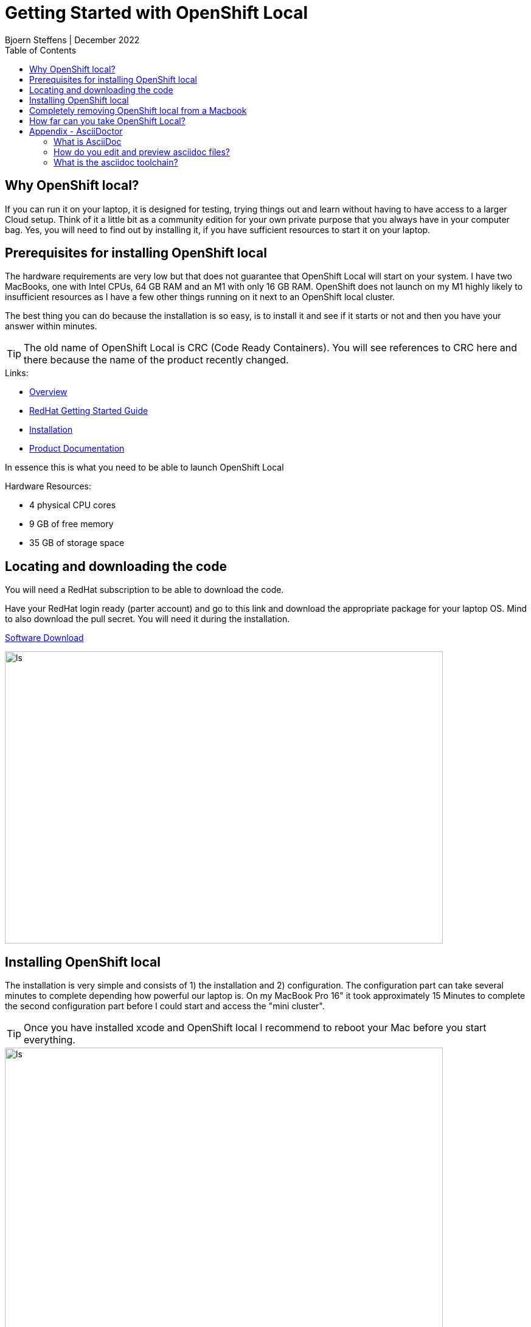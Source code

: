 = Getting Started with OpenShift Local
Bjoern Steffens | December 2022
:doctype: book
:icons: font
:toc: left

== Why OpenShift local?
If you can run it on your laptop, it is designed for testing, trying things out and learn without having to have access to a larger Cloud setup. Think of it a little bit as a community edition for your own private purpose that you always have in your computer bag. Yes, you will need to find out by installing it, if you have sufficient resources to start it on your laptop.


== Prerequisites for installing OpenShift local
The hardware requirements are very low but that does not guarantee that OpenShift Local will start on your system. I have two MacBooks, one with Intel CPUs, 64 GB RAM and an M1 with only 16 GB RAM. OpenShift does not launch on my M1 highly likely to insufficient resources as I have a few other things running on it next to an OpenShift local cluster.

The best thing you can do because the installation is so easy, is to install it and see if it starts or not and then you have your answer within minutes.

TIP: The old name of OpenShift Local is CRC (Code Ready Containers). You will see references to CRC here and there because the name of the product recently changed.

.Links:
- https://developers.redhat.com/products/openshift-local/overview[Overview]
- https://crc.dev/crc/[RedHat Getting Started Guide]
- https://access.redhat.com/documentation/en-us/red_hat_openshift_local/2.11/html/getting_started_guide/installation_gsg[Installation]
- https://access.redhat.com/documentation/en-us/red_hat_openshift_local/2.11#configuring-the-instance_gsg[Product Documentation]

In essence this is what you need to be able to launch OpenShift Local

.Hardware Resources:
* 4 physical CPU cores
* 9 GB of free memory
* 35 GB of storage space

== Locating and downloading the code
You will need a RedHat subscription to be able to download the code. 

Have your RedHat login ready (parter account) and go to this link and download the appropriate package for your laptop OS. Mind to also download the pull secret. You will need it during the installation.

https://access.redhat.com/documentation/en-us/red_hat_openshift_local/2.5/html/getting_started_guide/installation_gsg[Software Download]

image::./images/software_download.jpg[alt=ls,width=720,height=480]

== Installing OpenShift local
The installation is very simple and consists of 1) the installation and 2) configuration. The configuration part can take several minutes to complete depending how powerful our laptop is. On my MacBook Pro 16" it took approximately 15 Minutes to complete the second configuration part before I could start and access the "mini cluster".

TIP: Once you have installed xcode and OpenShift local I recommend to reboot your Mac before you start everything.

image::./images/install_01.jpg[alt=ls,width=720,height=480]
image::./images/install_02.jpg[alt=ls,width=720,height=480]
image::./images/install_03.jpg[alt=ls,width=720,height=480]
image::./images/install_04.jpg[alt=ls,width=720,height=480]
image::./images/install_05.jpg[alt=ls,width=720,height=480]
image::./images/install_06.jpg[alt=ls,width=720,height=480]
image::./images/install_07.jpg[alt=ls,width=720,height=480]
image::./images/install_08.jpg[alt=ls,width=720,height=480]
image::./images/install_09.jpg[alt=ls,width=720,height=480]
image::./images/install_10.jpg[alt=ls,width=720,height=480]
image::./images/install_11.jpg[alt=ls,width=720,height=480]
image::./images/install_12.jpg[alt=ls,width=720,height=480]
image::./images/install_13.jpg[alt=ls,width=720,height=480]
image::./images/install_14.jpg[alt=ls,width=420,height=480]

Default user and password is developer / developer

image::./images/install_15.jpg[alt=ls,width=720,height=480]
image::./images/install_16.jpg[alt=ls,width=720,height=480]
image::./images/install_17.jpg[alt=ls,width=720,height=480]
image::./images/install_18.jpg[alt=ls,width=420,height=480]


== Completely removing OpenShift local from a Macbook

.Use the command line
[source, sh]
----
eval $(crc oc-env)
crc stop
crc delete
crc cleanup # This does part of the left-over-cleanup on disk
rm -rf ~/.crc
----

.Steps to remove left-over if still present:
- Quit the application on the desktop
- Delete the App by dragging and dropping to bin or using CleanMyMac

.Look for any leftover here to really make sure you get everything off of the machine:
- ~/Library/
- ~/Library/Caches/
- ~/Library/Preferences/
- ~/Library/Application Support/
- ~/Library/Application Support/CrashReporter/
- ~/Library/Saved Application State/

.Shell command to run to find any remaining lefter overs
[source,terminal]
----
# Find the left over first
ls -altr ~/Library | grep -i red
rm -rf {whatever you find with "redhat"}

# Reboot the machine
# Reinstall and recofigure OpenShift local if required 
----

== How far can you take OpenShift Local?
Recently Rhett Widurski and Michael Klug hosted a few great education sessions teaching us how to manage a real cluster beast worth of OpenShift. I was able to do all those exercises on my OpenShift local installation, so it is rather powerful but of course only intended for test and development purposes. Having said that, you should not have to go and look for a productive cluster before you can try something out, this deployment type should suffice for most simple use cases.


== Appendix - AsciiDoctor
=== What is AsciiDoc
AsciiDoc can more than Markdown and lends itself better to technical documentation and collaboration across tools like Github. The syntax is more comprehensive vs Markdown and the learning investment pays off swiftly when your documentation gets complex and intertwined.

AsciiDoc is OpenSource but has been around since many years and is getting good traction. There are standardization and communities working the tool contagiously hence it is something worthwhile to look into.

=== How do you edit and preview asciidoc files?
There are plugins to a few IDEs and the most prominent one is Visual Studio Code, where you can edit and live-preview the content. See AsciiDoc toolchain below how to convert an adoc file into other various formats.

.Links
- https://asciidoc.org/ [AsciiDoc]
- https://asciidoctor.org/[Asciidoctor]
- https://docs.asciidoctor.org/asciidoctor/latest/[Documentation]
- https://kate-editor.org/syntax/data/html/asciidoc.adoc.html[Comprehensive Cheat-Sheet and Sample file]

=== What is the asciidoc toolchain?
Editing an asciidoc (adoc) file in Visual Studio Code, you need to transform the file into something consumable. You can however preview the file while editing it so that you have a good understanding of the actual output.

TIP: The adoc file is rendered by Github so you can point to it and share the link and it can be consumed without having to first needing to install an IDE. Just like the file you are reading now.

.The most popular formats are:
- pdf
- html
- epub

You will need to install the command line toolchain and use a very few but easy command to transform the adoc file into one or more of the mentioned formats above.

.Before you install asciidoctor you need to install and activate xcode on your mac.
[source, terminal]
----
xcode-select --install
sudo xcode-select -r
sudo xcodebuild -license
----

.Installation instructions
- https://docs.asciidoctor.org/asciidoctor/latest/install/macos/[Getting the toolchain installed]


.Installing the pdf and epub converters
[source,terminal]
----
sudo gem install asciidoctor-pdf
sudo gem install asciidoctor-epub3
----

.Shell Commands to convert the file
[source,terminal]
----
# Change to the folder where your adoc file file

> asciidoctor-epub3 "Getting\ Started\ With\ OpenShift\ Local.adoc"
> asciidoctor-pdf "Getting\ Started\ With\ OpenShift\ Local.adoc"  
> asciidoctor "Getting\ Started\ With\ OpenShift\ Local.adoc"  
----

image::./images/asciidoc_convert_output_samples.jpg[alt=ls,width=720,height=480]
image::./images/asciidoc_convert_output_samples_epub.jpg[alt=mobile,width=420,height=120]
